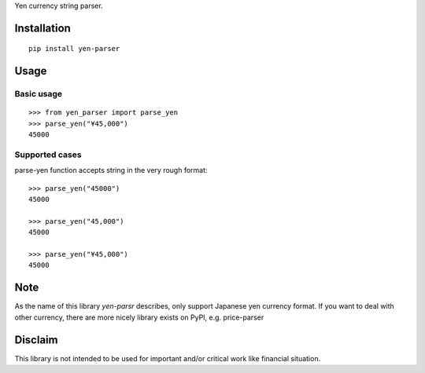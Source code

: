 

Yen currency string parser.

============
Installation
============

::

    pip install yen-parser

=====
Usage
=====

-----------
Basic usage
-----------

::

    >>> from yen_parser import parse_yen
    >>> parse_yen("¥45,000")
    45000

---------------
Supported cases
---------------

parse-yen function accepts string in the very rough format::

    >>> parse_yen("45000")
    45000

    >>> parse_yen("45,000")
    45000

    >>> parse_yen("¥45,000")
    45000

====
Note
====

As the name of this library `yen-parsr` describes, only support Japanese yen currency format.
If you want to deal with other currency, there are more nicely library exists on PyPI, e.g.
price-parser

========
Disclaim
========

This library is not intended to be used for important and/or critical work like financial situation.
